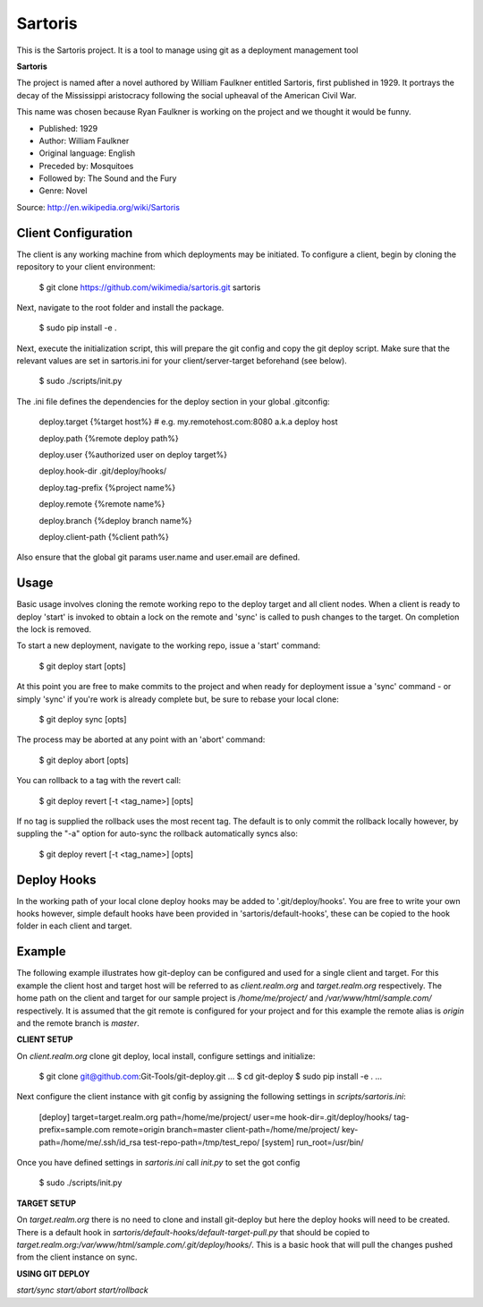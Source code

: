 Sartoris
========

This is the Sartoris project.
It is a tool to manage using git as a deployment management tool

**Sartoris**

The project is named after a novel authored by William Faulkner entitled Sartoris, first published in 1929.
It portrays the decay of the Mississippi aristocracy following the social upheaval of the American Civil War.

This name was chosen because Ryan Faulkner is working on the project and we thought it would be funny.

- Published: 1929
- Author: William Faulkner
- Original language: English
- Preceded by: Mosquitoes
- Followed by: The Sound and the Fury
- Genre: Novel

Source: http://en.wikipedia.org/wiki/Sartoris


Client Configuration
--------------------

The client is any working machine from which deployments may be initiated.  To configure a client,
begin by cloning the repository to your client environment:

    $ git clone https://github.com/wikimedia/sartoris.git sartoris

Next, navigate to the root folder and install the package.

    $ sudo pip install -e .

Next, execute the initialization script, this will prepare the git config and copy the git deploy script.  Make sure that
the relevant values are set in sartoris.ini for your client/server-target beforehand (see below).

    $ sudo ./scripts/init.py

The .ini file defines the dependencies for the deploy section in your global .gitconfig:

    deploy.target {%target host%} # e.g. my.remotehost.com:8080 a.k.a deploy host

    deploy.path {%remote deploy path%}

    deploy.user {%authorized user on deploy target%}

    deploy.hook-dir .git/deploy/hooks/

    deploy.tag-prefix {%project name%}

    deploy.remote {%remote name%}

    deploy.branch {%deploy branch name%}

    deploy.client-path {%client path%}

Also ensure that the global git params user.name and user.email are defined.


Usage
-----

Basic usage involves cloning the remote working repo to the deploy target and all client nodes.  When
a client is ready to deploy 'start' is invoked to obtain a lock on the remote and 'sync' is called to
push changes to the target.  On completion the lock is removed.

To start a new deployment, navigate to the working repo, issue a 'start' command:

    $ git deploy start [opts]

At this point you are free to make commits to the project and when ready for deployment issue 
a 'sync' command - or simply 'sync' if you're work is already complete but, be sure to rebase
your local clone:

    $ git deploy sync [opts]

The process may be aborted at any point with an 'abort' command:

    $ git deploy abort [opts]

You can rollback to a tag with the revert call:

    $ git deploy revert [-t <tag_name>] [opts]

If no tag is supplied the rollback uses the most recent tag.  The default is to only commit the rollback locally
however, by suppling the "-a" option for auto-sync the rollback automatically syncs also:

    $ git deploy revert [-t <tag_name>] [opts]

Deploy Hooks
------------

In the working path of your local clone deploy hooks may be added to '.git/deploy/hooks'.  You are
free to write your own hooks however, simple default hooks have been provided in 'sartoris/default-hooks',
these can be copied to the hook folder in each client and target.


Example
-------

The following example illustrates how git-deploy can be configured and used for a single client and target.  For this
example the client host and target host will be referred to as *client.realm.org* and *target.realm.org* respectively.
The home path on the client and target for our sample project is */home/me/project/* and */var/www/html/sample.com/*
respectively.  It is assumed that the git remote is configured for your project and for this example the remote alias is
*origin* and the remote branch is *master*.


**CLIENT SETUP**

On *client.realm.org* clone git deploy, local install, configure settings and initialize:

    $ git clone git@github.com:Git-Tools/git-deploy.git
    ...
    $ cd git-deploy
    $ sudo pip install -e .
    ...

Next configure the client instance with git config by assigning the following settings in *scripts/sartoris.ini*:

    [deploy]
    target=target.realm.org
    path=/home/me/project/
    user=me
    hook-dir=.git/deploy/hooks/
    tag-prefix=sample.com
    remote=origin
    branch=master
    client-path=/home/me/project/
    key-path=/home/me/.ssh/id_rsa
    test-repo-path=/tmp/test_repo/
    [system]
    run_root=/usr/bin/

Once you have defined settings in *sartoris.ini* call *init.py* to set the got config

    $ sudo ./scripts/init.py


**TARGET SETUP**

On *target.realm.org* there is no need to clone and install git-deploy but here the deploy hooks will need to be
created.  There is a default hook in *sartoris/default-hooks/default-target-pull.py* that should be copied to
*target.realm.org:/var/www/html/sample.com/.git/deploy/hooks/*.  This is a basic hook that will pull the changes
pushed from the client instance on sync.


**USING GIT DEPLOY**

*start/sync*
*start/abort*
*start/rollback*



